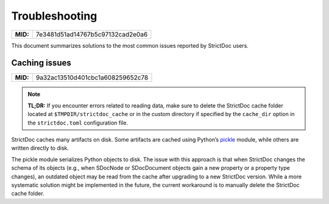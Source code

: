 .. _SDOC_TROUBLESHOOTING:

Troubleshooting
$$$$$$$$$$$$$$$

.. list-table::
    :align: left
    :header-rows: 0

    * - **MID:**
      - 7e3481d51ad14767b5c97132cad2e0a6

This document summarizes solutions to the most common issues reported by StrictDoc users.

Caching issues
==============

.. list-table::
    :align: left
    :header-rows: 0

    * - **MID:**
      - 9a32ac13510d401cbc1a608259652c78

.. note::

    **TL;DR:** If you encounter errors related to reading data, make sure to delete the StrictDoc cache folder located at ``$TMPDIR/strictdoc_cache`` or in the custom directory if specified by the ``cache_dir`` option in the ``strictdoc.toml`` configuration file.

StrictDoc caches many artifacts on disk. Some artifacts are cached using Python’s `pickle <https://docs.python.org/3/library/pickle.html>`_ module, while others are written directly to disk.

The pickle module serializes Python objects to disk. The issue with this approach is that when StrictDoc changes the schema of its objects (e.g., when SDocNode or SDocDocument objects gain a new property or a property type changes), an outdated object may be read from the cache after upgrading to a new StrictDoc version. While a more systematic solution might be implemented in the future, the current workaround is to manually delete the StrictDoc cache folder.
